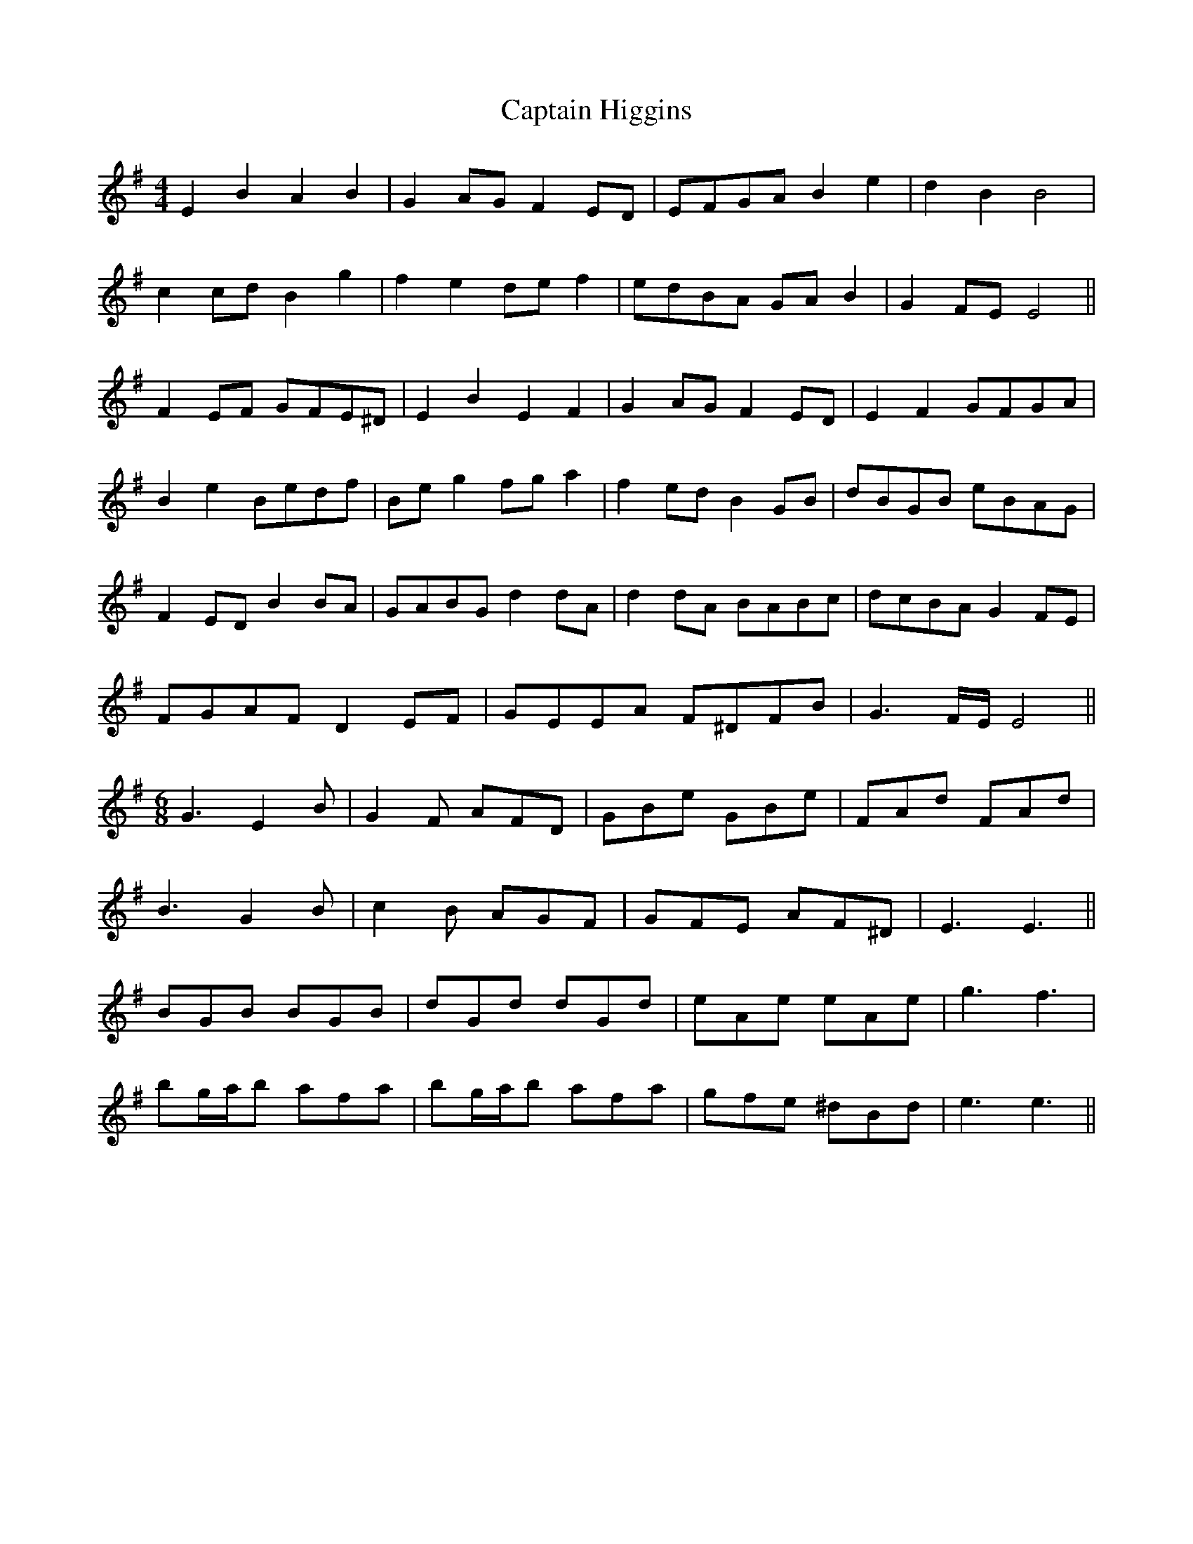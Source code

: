 X: 6117
T: Captain Higgins
R: hornpipe
M: 4/4
K: Eminor
E2 B2 A2 B2|G2 AG F2 ED|EFGA B2 e2|d2 B2 B4|
c2 cd B2 g2|f2 e2 de f2|edBA GA B2|G2 FE E4||
F2 EF GFE^D|E2 B2 E2 F2|G2 AG F2 ED|E2 F2 GFGA|
B2 e2 Bedf|Be g2 fg a2|f2 ed B2 GB|dBGB eBAG|
F2 ED B2 BA|GABG d2 dA|d2 dA BABc|dcBA G2 FE|
FGAF D2 EF|GEEA F^DFB|G3 F/E/ E4||
M:6/8
G3 E2B|G2F AFD|GBe GBe|FAd FAd|
B3 G2B|c2B AGF|GFE AF^D|E3 E3||
BGB BGB|dGd dGd|eAe eAe|g3 f3|
bg/a/b afa|bg/a/b afa|gfe ^dBd|e3 e3||

